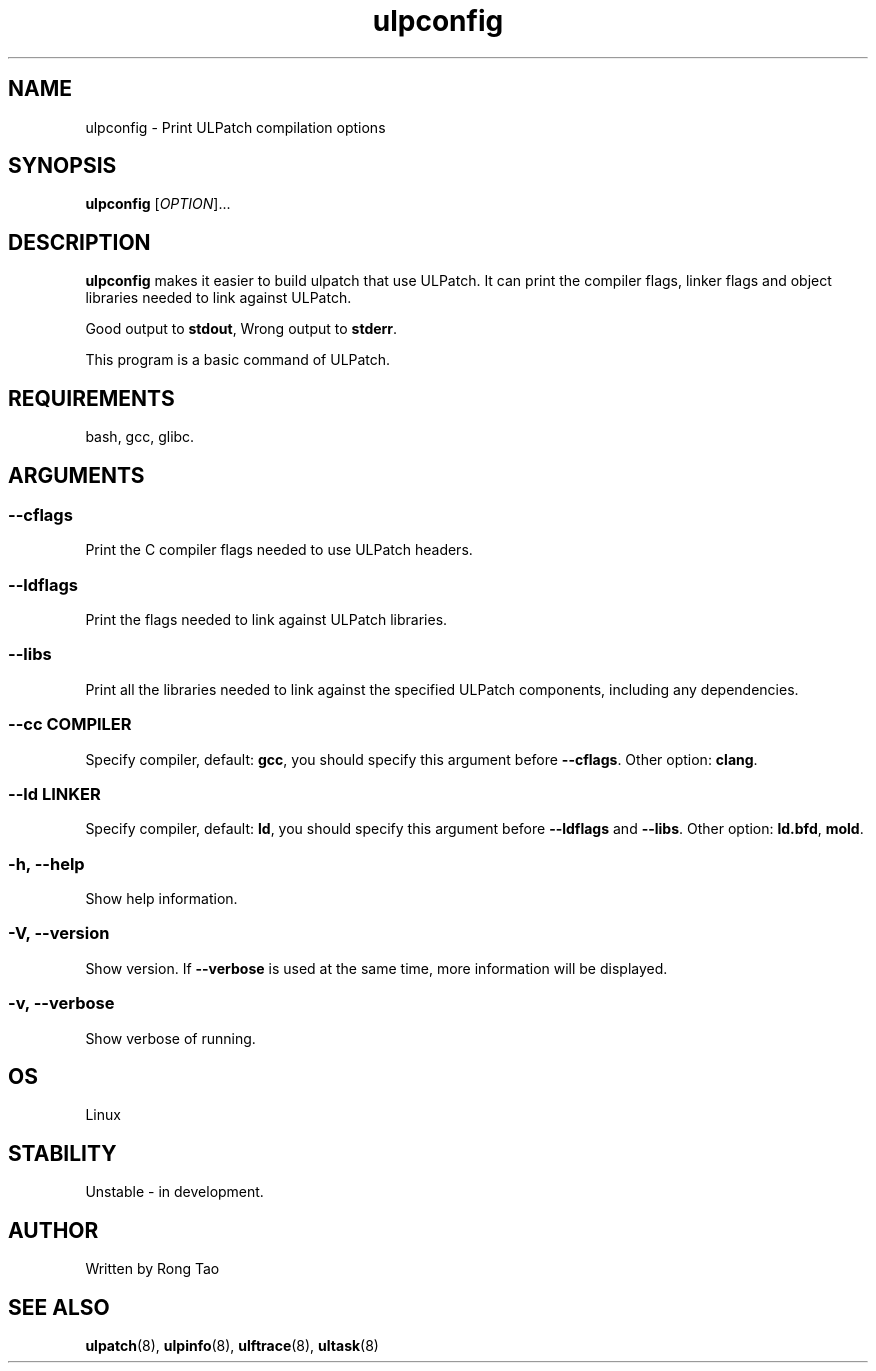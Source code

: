 .\" Copyright (c) Rong Tao (rtoax@foxmail.com)
.\"
.\" SPDX-License-Identifier: GPL-2.0-or-later
.\"
.TH ulpconfig 8  "2024-07-20" "USER COMMANDS"
.SH NAME
ulpconfig \- Print ULPatch compilation options
.SH SYNOPSIS
.B ulpconfig
[\fI\,OPTION\/\fR]...
.SH DESCRIPTION
.\" Add any additional description here
.PP
\fBulpconfig\fP makes it easier to build ulpatch that use ULPatch. It  can print the  compiler flags, linker  flags  and  object  libraries  needed  to link against ULPatch.

Good output to \fBstdout\fP, Wrong output to \fBstderr\fP.

This program is a basic command of ULPatch.

.SH REQUIREMENTS
bash, gcc, glibc.

.SH ARGUMENTS
.SS
\fB\-\-cflags\fR
Print the C compiler flags needed to use ULPatch headers.

.SS
\fB\-\-ldflags\fR
Print the flags needed to link against ULPatch libraries.

.SS
\fB\-\-libs\fR
Print all the libraries needed to link against the specified ULPatch components, including any dependencies.

.SS
\fB\-\-cc\fR \fICOMPILER\fP
Specify compiler, default: \fBgcc\fP, you should specify this argument before \fB--cflags\fP. Other option: \fBclang\fP.

.SS
\fB\-\-ld\fR \fILINKER\fP
Specify compiler, default: \fBld\fP, you should specify this argument before \fB--ldflags\fP and \fB--libs\fP. Other option: \fBld.bfd\fP, \fBmold\fP.

.SS
\fB\-h\fR, \fB\-\-help\fR
Show help information.

.SS
\fB\-V\fR, \fB\-\-version\fR
Show version.
If \fB--verbose\fP is used at the same time, more information will be displayed.

.SS
\fB\-v\fR, \fB\-\-verbose\fR
Show verbose of running.

.EE

.SH OS
Linux

.SH STABILITY
Unstable - in development.

.SH AUTHOR
Written by Rong Tao
.SH SEE ALSO
.BR ulpatch (8),
.BR ulpinfo (8),
.BR ulftrace (8),
.BR ultask (8)
